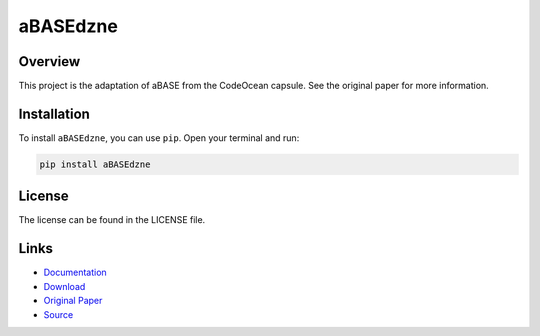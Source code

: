 =========
aBASEdzne
=========

Overview
--------

This project is the adaptation of aBASE from the CodeOcean capsule. See the original paper for more information.

Installation
------------

To install ``aBASEdzne``, you can use ``pip``. Open your terminal and run:

.. code-block:: bash

    pip install aBASEdzne

License
-------

The license can be found in the LICENSE file.

Links
-----

* `Documentation <https://pypi.org/project/aBASEdzne>`_
* `Download <https://pypi.org/project/aBASEdzne/#files>`_
* `Original Paper <https://pubmed.ncbi.nlm.nih.gov/33032524/>`_
* `Source <https://github.com/johannes-programming/aBASEdzne>`_